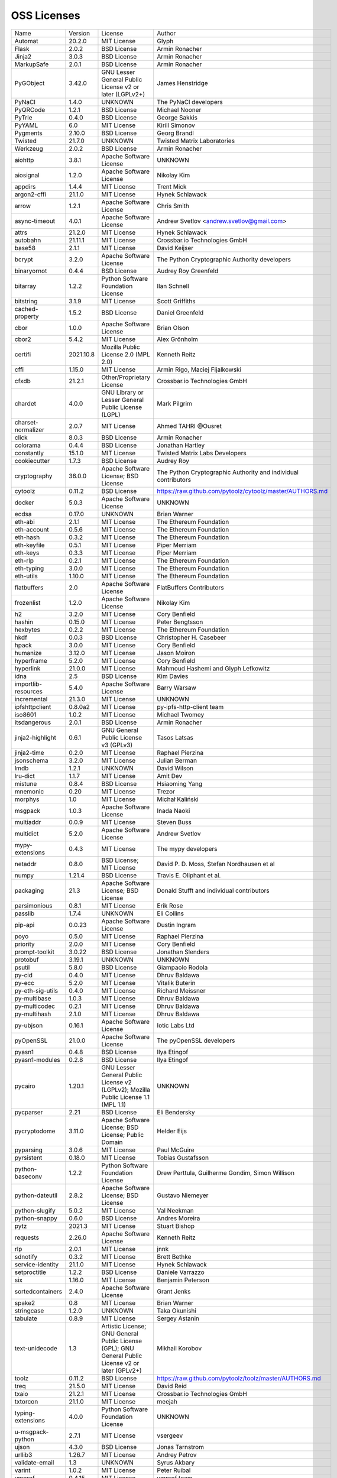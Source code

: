 OSS Licenses
============

+---------------------+-----------+-----------------------------------------------------------------------------------------------------+----------------------------------------------------------------+
| Name                | Version   | License                                                                                             | Author                                                         |
+---------------------+-----------+-----------------------------------------------------------------------------------------------------+----------------------------------------------------------------+
| Automat             | 20.2.0    | MIT License                                                                                         | Glyph                                                          |
+---------------------+-----------+-----------------------------------------------------------------------------------------------------+----------------------------------------------------------------+
| Flask               | 2.0.2     | BSD License                                                                                         | Armin Ronacher                                                 |
+---------------------+-----------+-----------------------------------------------------------------------------------------------------+----------------------------------------------------------------+
| Jinja2              | 3.0.3     | BSD License                                                                                         | Armin Ronacher                                                 |
+---------------------+-----------+-----------------------------------------------------------------------------------------------------+----------------------------------------------------------------+
| MarkupSafe          | 2.0.1     | BSD License                                                                                         | Armin Ronacher                                                 |
+---------------------+-----------+-----------------------------------------------------------------------------------------------------+----------------------------------------------------------------+
| PyGObject           | 3.42.0    | GNU Lesser General Public License v2 or later (LGPLv2+)                                             | James Henstridge                                               |
+---------------------+-----------+-----------------------------------------------------------------------------------------------------+----------------------------------------------------------------+
| PyNaCl              | 1.4.0     | UNKNOWN                                                                                             | The PyNaCl developers                                          |
+---------------------+-----------+-----------------------------------------------------------------------------------------------------+----------------------------------------------------------------+
| PyQRCode            | 1.2.1     | BSD License                                                                                         | Michael Nooner                                                 |
+---------------------+-----------+-----------------------------------------------------------------------------------------------------+----------------------------------------------------------------+
| PyTrie              | 0.4.0     | BSD License                                                                                         | George Sakkis                                                  |
+---------------------+-----------+-----------------------------------------------------------------------------------------------------+----------------------------------------------------------------+
| PyYAML              | 6.0       | MIT License                                                                                         | Kirill Simonov                                                 |
+---------------------+-----------+-----------------------------------------------------------------------------------------------------+----------------------------------------------------------------+
| Pygments            | 2.10.0    | BSD License                                                                                         | Georg Brandl                                                   |
+---------------------+-----------+-----------------------------------------------------------------------------------------------------+----------------------------------------------------------------+
| Twisted             | 21.7.0    | UNKNOWN                                                                                             | Twisted Matrix Laboratories                                    |
+---------------------+-----------+-----------------------------------------------------------------------------------------------------+----------------------------------------------------------------+
| Werkzeug            | 2.0.2     | BSD License                                                                                         | Armin Ronacher                                                 |
+---------------------+-----------+-----------------------------------------------------------------------------------------------------+----------------------------------------------------------------+
| aiohttp             | 3.8.1     | Apache Software License                                                                             | UNKNOWN                                                        |
+---------------------+-----------+-----------------------------------------------------------------------------------------------------+----------------------------------------------------------------+
| aiosignal           | 1.2.0     | Apache Software License                                                                             | Nikolay Kim                                                    |
+---------------------+-----------+-----------------------------------------------------------------------------------------------------+----------------------------------------------------------------+
| appdirs             | 1.4.4     | MIT License                                                                                         | Trent Mick                                                     |
+---------------------+-----------+-----------------------------------------------------------------------------------------------------+----------------------------------------------------------------+
| argon2-cffi         | 21.1.0    | MIT License                                                                                         | Hynek Schlawack                                                |
+---------------------+-----------+-----------------------------------------------------------------------------------------------------+----------------------------------------------------------------+
| arrow               | 1.2.1     | Apache Software License                                                                             | Chris Smith                                                    |
+---------------------+-----------+-----------------------------------------------------------------------------------------------------+----------------------------------------------------------------+
| async-timeout       | 4.0.1     | Apache Software License                                                                             | Andrew Svetlov <andrew.svetlov@gmail.com>                      |
+---------------------+-----------+-----------------------------------------------------------------------------------------------------+----------------------------------------------------------------+
| attrs               | 21.2.0    | MIT License                                                                                         | Hynek Schlawack                                                |
+---------------------+-----------+-----------------------------------------------------------------------------------------------------+----------------------------------------------------------------+
| autobahn            | 21.11.1   | MIT License                                                                                         | Crossbar.io Technologies GmbH                                  |
+---------------------+-----------+-----------------------------------------------------------------------------------------------------+----------------------------------------------------------------+
| base58              | 2.1.1     | MIT License                                                                                         | David Keijser                                                  |
+---------------------+-----------+-----------------------------------------------------------------------------------------------------+----------------------------------------------------------------+
| bcrypt              | 3.2.0     | Apache Software License                                                                             | The Python Cryptographic Authority developers                  |
+---------------------+-----------+-----------------------------------------------------------------------------------------------------+----------------------------------------------------------------+
| binaryornot         | 0.4.4     | BSD License                                                                                         | Audrey Roy Greenfeld                                           |
+---------------------+-----------+-----------------------------------------------------------------------------------------------------+----------------------------------------------------------------+
| bitarray            | 1.2.2     | Python Software Foundation License                                                                  | Ilan Schnell                                                   |
+---------------------+-----------+-----------------------------------------------------------------------------------------------------+----------------------------------------------------------------+
| bitstring           | 3.1.9     | MIT License                                                                                         | Scott Griffiths                                                |
+---------------------+-----------+-----------------------------------------------------------------------------------------------------+----------------------------------------------------------------+
| cached-property     | 1.5.2     | BSD License                                                                                         | Daniel Greenfeld                                               |
+---------------------+-----------+-----------------------------------------------------------------------------------------------------+----------------------------------------------------------------+
| cbor                | 1.0.0     | Apache Software License                                                                             | Brian Olson                                                    |
+---------------------+-----------+-----------------------------------------------------------------------------------------------------+----------------------------------------------------------------+
| cbor2               | 5.4.2     | MIT License                                                                                         | Alex Grönholm                                                  |
+---------------------+-----------+-----------------------------------------------------------------------------------------------------+----------------------------------------------------------------+
| certifi             | 2021.10.8 | Mozilla Public License 2.0 (MPL 2.0)                                                                | Kenneth Reitz                                                  |
+---------------------+-----------+-----------------------------------------------------------------------------------------------------+----------------------------------------------------------------+
| cffi                | 1.15.0    | MIT License                                                                                         | Armin Rigo, Maciej Fijalkowski                                 |
+---------------------+-----------+-----------------------------------------------------------------------------------------------------+----------------------------------------------------------------+
| cfxdb               | 21.2.1    | Other/Proprietary License                                                                           | Crossbar.io Technologies GmbH                                  |
+---------------------+-----------+-----------------------------------------------------------------------------------------------------+----------------------------------------------------------------+
| chardet             | 4.0.0     | GNU Library or Lesser General Public License (LGPL)                                                 | Mark Pilgrim                                                   |
+---------------------+-----------+-----------------------------------------------------------------------------------------------------+----------------------------------------------------------------+
| charset-normalizer  | 2.0.7     | MIT License                                                                                         | Ahmed TAHRI @Ousret                                            |
+---------------------+-----------+-----------------------------------------------------------------------------------------------------+----------------------------------------------------------------+
| click               | 8.0.3     | BSD License                                                                                         | Armin Ronacher                                                 |
+---------------------+-----------+-----------------------------------------------------------------------------------------------------+----------------------------------------------------------------+
| colorama            | 0.4.4     | BSD License                                                                                         | Jonathan Hartley                                               |
+---------------------+-----------+-----------------------------------------------------------------------------------------------------+----------------------------------------------------------------+
| constantly          | 15.1.0    | MIT License                                                                                         | Twisted Matrix Labs Developers                                 |
+---------------------+-----------+-----------------------------------------------------------------------------------------------------+----------------------------------------------------------------+
| cookiecutter        | 1.7.3     | BSD License                                                                                         | Audrey Roy                                                     |
+---------------------+-----------+-----------------------------------------------------------------------------------------------------+----------------------------------------------------------------+
| cryptography        | 36.0.0    | Apache Software License; BSD License                                                                | The Python Cryptographic Authority and individual contributors |
+---------------------+-----------+-----------------------------------------------------------------------------------------------------+----------------------------------------------------------------+
| cytoolz             | 0.11.2    | BSD License                                                                                         | https://raw.github.com/pytoolz/cytoolz/master/AUTHORS.md       |
+---------------------+-----------+-----------------------------------------------------------------------------------------------------+----------------------------------------------------------------+
| docker              | 5.0.3     | Apache Software License                                                                             | UNKNOWN                                                        |
+---------------------+-----------+-----------------------------------------------------------------------------------------------------+----------------------------------------------------------------+
| ecdsa               | 0.17.0    | UNKNOWN                                                                                             | Brian Warner                                                   |
+---------------------+-----------+-----------------------------------------------------------------------------------------------------+----------------------------------------------------------------+
| eth-abi             | 2.1.1     | MIT License                                                                                         | The Ethereum Foundation                                        |
+---------------------+-----------+-----------------------------------------------------------------------------------------------------+----------------------------------------------------------------+
| eth-account         | 0.5.6     | MIT License                                                                                         | The Ethereum Foundation                                        |
+---------------------+-----------+-----------------------------------------------------------------------------------------------------+----------------------------------------------------------------+
| eth-hash            | 0.3.2     | MIT License                                                                                         | The Ethereum Foundation                                        |
+---------------------+-----------+-----------------------------------------------------------------------------------------------------+----------------------------------------------------------------+
| eth-keyfile         | 0.5.1     | MIT License                                                                                         | Piper Merriam                                                  |
+---------------------+-----------+-----------------------------------------------------------------------------------------------------+----------------------------------------------------------------+
| eth-keys            | 0.3.3     | MIT License                                                                                         | Piper Merriam                                                  |
+---------------------+-----------+-----------------------------------------------------------------------------------------------------+----------------------------------------------------------------+
| eth-rlp             | 0.2.1     | MIT License                                                                                         | The Ethereum Foundation                                        |
+---------------------+-----------+-----------------------------------------------------------------------------------------------------+----------------------------------------------------------------+
| eth-typing          | 3.0.0     | MIT License                                                                                         | The Ethereum Foundation                                        |
+---------------------+-----------+-----------------------------------------------------------------------------------------------------+----------------------------------------------------------------+
| eth-utils           | 1.10.0    | MIT License                                                                                         | The Ethereum Foundation                                        |
+---------------------+-----------+-----------------------------------------------------------------------------------------------------+----------------------------------------------------------------+
| flatbuffers         | 2.0       | Apache Software License                                                                             | FlatBuffers Contributors                                       |
+---------------------+-----------+-----------------------------------------------------------------------------------------------------+----------------------------------------------------------------+
| frozenlist          | 1.2.0     | Apache Software License                                                                             | Nikolay Kim                                                    |
+---------------------+-----------+-----------------------------------------------------------------------------------------------------+----------------------------------------------------------------+
| h2                  | 3.2.0     | MIT License                                                                                         | Cory Benfield                                                  |
+---------------------+-----------+-----------------------------------------------------------------------------------------------------+----------------------------------------------------------------+
| hashin              | 0.15.0    | MIT License                                                                                         | Peter Bengtsson                                                |
+---------------------+-----------+-----------------------------------------------------------------------------------------------------+----------------------------------------------------------------+
| hexbytes            | 0.2.2     | MIT License                                                                                         | The Ethereum Foundation                                        |
+---------------------+-----------+-----------------------------------------------------------------------------------------------------+----------------------------------------------------------------+
| hkdf                | 0.0.3     | BSD License                                                                                         | Christopher H. Casebeer                                        |
+---------------------+-----------+-----------------------------------------------------------------------------------------------------+----------------------------------------------------------------+
| hpack               | 3.0.0     | MIT License                                                                                         | Cory Benfield                                                  |
+---------------------+-----------+-----------------------------------------------------------------------------------------------------+----------------------------------------------------------------+
| humanize            | 3.12.0    | MIT License                                                                                         | Jason Moiron                                                   |
+---------------------+-----------+-----------------------------------------------------------------------------------------------------+----------------------------------------------------------------+
| hyperframe          | 5.2.0     | MIT License                                                                                         | Cory Benfield                                                  |
+---------------------+-----------+-----------------------------------------------------------------------------------------------------+----------------------------------------------------------------+
| hyperlink           | 21.0.0    | MIT License                                                                                         | Mahmoud Hashemi and Glyph Lefkowitz                            |
+---------------------+-----------+-----------------------------------------------------------------------------------------------------+----------------------------------------------------------------+
| idna                | 2.5       | BSD License                                                                                         | Kim Davies                                                     |
+---------------------+-----------+-----------------------------------------------------------------------------------------------------+----------------------------------------------------------------+
| importlib-resources | 5.4.0     | Apache Software License                                                                             | Barry Warsaw                                                   |
+---------------------+-----------+-----------------------------------------------------------------------------------------------------+----------------------------------------------------------------+
| incremental         | 21.3.0    | MIT License                                                                                         | UNKNOWN                                                        |
+---------------------+-----------+-----------------------------------------------------------------------------------------------------+----------------------------------------------------------------+
| ipfshttpclient      | 0.8.0a2   | MIT License                                                                                         | py-ipfs-http-client team                                       |
+---------------------+-----------+-----------------------------------------------------------------------------------------------------+----------------------------------------------------------------+
| iso8601             | 1.0.2     | MIT License                                                                                         | Michael Twomey                                                 |
+---------------------+-----------+-----------------------------------------------------------------------------------------------------+----------------------------------------------------------------+
| itsdangerous        | 2.0.1     | BSD License                                                                                         | Armin Ronacher                                                 |
+---------------------+-----------+-----------------------------------------------------------------------------------------------------+----------------------------------------------------------------+
| jinja2-highlight    | 0.6.1     | GNU General Public License v3 (GPLv3)                                                               | Tasos Latsas                                                   |
+---------------------+-----------+-----------------------------------------------------------------------------------------------------+----------------------------------------------------------------+
| jinja2-time         | 0.2.0     | MIT License                                                                                         | Raphael Pierzina                                               |
+---------------------+-----------+-----------------------------------------------------------------------------------------------------+----------------------------------------------------------------+
| jsonschema          | 3.2.0     | MIT License                                                                                         | Julian Berman                                                  |
+---------------------+-----------+-----------------------------------------------------------------------------------------------------+----------------------------------------------------------------+
| lmdb                | 1.2.1     | UNKNOWN                                                                                             | David Wilson                                                   |
+---------------------+-----------+-----------------------------------------------------------------------------------------------------+----------------------------------------------------------------+
| lru-dict            | 1.1.7     | MIT License                                                                                         | Amit Dev                                                       |
+---------------------+-----------+-----------------------------------------------------------------------------------------------------+----------------------------------------------------------------+
| mistune             | 0.8.4     | BSD License                                                                                         | Hsiaoming Yang                                                 |
+---------------------+-----------+-----------------------------------------------------------------------------------------------------+----------------------------------------------------------------+
| mnemonic            | 0.20      | MIT License                                                                                         | Trezor                                                         |
+---------------------+-----------+-----------------------------------------------------------------------------------------------------+----------------------------------------------------------------+
| morphys             | 1.0       | MIT License                                                                                         | Michał Kaliński                                                |
+---------------------+-----------+-----------------------------------------------------------------------------------------------------+----------------------------------------------------------------+
| msgpack             | 1.0.3     | Apache Software License                                                                             | Inada Naoki                                                    |
+---------------------+-----------+-----------------------------------------------------------------------------------------------------+----------------------------------------------------------------+
| multiaddr           | 0.0.9     | MIT License                                                                                         | Steven Buss                                                    |
+---------------------+-----------+-----------------------------------------------------------------------------------------------------+----------------------------------------------------------------+
| multidict           | 5.2.0     | Apache Software License                                                                             | Andrew Svetlov                                                 |
+---------------------+-----------+-----------------------------------------------------------------------------------------------------+----------------------------------------------------------------+
| mypy-extensions     | 0.4.3     | MIT License                                                                                         | The mypy developers                                            |
+---------------------+-----------+-----------------------------------------------------------------------------------------------------+----------------------------------------------------------------+
| netaddr             | 0.8.0     | BSD License; MIT License                                                                            | David P. D. Moss, Stefan Nordhausen et al                      |
+---------------------+-----------+-----------------------------------------------------------------------------------------------------+----------------------------------------------------------------+
| numpy               | 1.21.4    | BSD License                                                                                         | Travis E. Oliphant et al.                                      |
+---------------------+-----------+-----------------------------------------------------------------------------------------------------+----------------------------------------------------------------+
| packaging           | 21.3      | Apache Software License; BSD License                                                                | Donald Stufft and individual contributors                      |
+---------------------+-----------+-----------------------------------------------------------------------------------------------------+----------------------------------------------------------------+
| parsimonious        | 0.8.1     | MIT License                                                                                         | Erik Rose                                                      |
+---------------------+-----------+-----------------------------------------------------------------------------------------------------+----------------------------------------------------------------+
| passlib             | 1.7.4     | UNKNOWN                                                                                             | Eli Collins                                                    |
+---------------------+-----------+-----------------------------------------------------------------------------------------------------+----------------------------------------------------------------+
| pip-api             | 0.0.23    | Apache Software License                                                                             | Dustin Ingram                                                  |
+---------------------+-----------+-----------------------------------------------------------------------------------------------------+----------------------------------------------------------------+
| poyo                | 0.5.0     | MIT License                                                                                         | Raphael Pierzina                                               |
+---------------------+-----------+-----------------------------------------------------------------------------------------------------+----------------------------------------------------------------+
| priority            | 2.0.0     | MIT License                                                                                         | Cory Benfield                                                  |
+---------------------+-----------+-----------------------------------------------------------------------------------------------------+----------------------------------------------------------------+
| prompt-toolkit      | 3.0.22    | BSD License                                                                                         | Jonathan Slenders                                              |
+---------------------+-----------+-----------------------------------------------------------------------------------------------------+----------------------------------------------------------------+
| protobuf            | 3.19.1    | UNKNOWN                                                                                             | UNKNOWN                                                        |
+---------------------+-----------+-----------------------------------------------------------------------------------------------------+----------------------------------------------------------------+
| psutil              | 5.8.0     | BSD License                                                                                         | Giampaolo Rodola                                               |
+---------------------+-----------+-----------------------------------------------------------------------------------------------------+----------------------------------------------------------------+
| py-cid              | 0.4.0     | MIT License                                                                                         | Dhruv Baldawa                                                  |
+---------------------+-----------+-----------------------------------------------------------------------------------------------------+----------------------------------------------------------------+
| py-ecc              | 5.2.0     | MIT License                                                                                         | Vitalik Buterin                                                |
+---------------------+-----------+-----------------------------------------------------------------------------------------------------+----------------------------------------------------------------+
| py-eth-sig-utils    | 0.4.0     | MIT License                                                                                         | Richard Meissner                                               |
+---------------------+-----------+-----------------------------------------------------------------------------------------------------+----------------------------------------------------------------+
| py-multibase        | 1.0.3     | MIT License                                                                                         | Dhruv Baldawa                                                  |
+---------------------+-----------+-----------------------------------------------------------------------------------------------------+----------------------------------------------------------------+
| py-multicodec       | 0.2.1     | MIT License                                                                                         | Dhruv Baldawa                                                  |
+---------------------+-----------+-----------------------------------------------------------------------------------------------------+----------------------------------------------------------------+
| py-multihash        | 2.1.0     | MIT License                                                                                         | Dhruv Baldawa                                                  |
+---------------------+-----------+-----------------------------------------------------------------------------------------------------+----------------------------------------------------------------+
| py-ubjson           | 0.16.1    | Apache Software License                                                                             | Iotic Labs Ltd                                                 |
+---------------------+-----------+-----------------------------------------------------------------------------------------------------+----------------------------------------------------------------+
| pyOpenSSL           | 21.0.0    | Apache Software License                                                                             | The pyOpenSSL developers                                       |
+---------------------+-----------+-----------------------------------------------------------------------------------------------------+----------------------------------------------------------------+
| pyasn1              | 0.4.8     | BSD License                                                                                         | Ilya Etingof                                                   |
+---------------------+-----------+-----------------------------------------------------------------------------------------------------+----------------------------------------------------------------+
| pyasn1-modules      | 0.2.8     | BSD License                                                                                         | Ilya Etingof                                                   |
+---------------------+-----------+-----------------------------------------------------------------------------------------------------+----------------------------------------------------------------+
| pycairo             | 1.20.1    | GNU Lesser General Public License v2 (LGPLv2); Mozilla Public License 1.1 (MPL 1.1)                 | UNKNOWN                                                        |
+---------------------+-----------+-----------------------------------------------------------------------------------------------------+----------------------------------------------------------------+
| pycparser           | 2.21      | BSD License                                                                                         | Eli Bendersky                                                  |
+---------------------+-----------+-----------------------------------------------------------------------------------------------------+----------------------------------------------------------------+
| pycryptodome        | 3.11.0    | Apache Software License; BSD License; Public Domain                                                 | Helder Eijs                                                    |
+---------------------+-----------+-----------------------------------------------------------------------------------------------------+----------------------------------------------------------------+
| pyparsing           | 3.0.6     | MIT License                                                                                         | Paul McGuire                                                   |
+---------------------+-----------+-----------------------------------------------------------------------------------------------------+----------------------------------------------------------------+
| pyrsistent          | 0.18.0    | MIT License                                                                                         | Tobias Gustafsson                                              |
+---------------------+-----------+-----------------------------------------------------------------------------------------------------+----------------------------------------------------------------+
| python-baseconv     | 1.2.2     | Python Software Foundation License                                                                  | Drew Perttula, Guilherme Gondim, Simon Willison                |
+---------------------+-----------+-----------------------------------------------------------------------------------------------------+----------------------------------------------------------------+
| python-dateutil     | 2.8.2     | Apache Software License; BSD License                                                                | Gustavo Niemeyer                                               |
+---------------------+-----------+-----------------------------------------------------------------------------------------------------+----------------------------------------------------------------+
| python-slugify      | 5.0.2     | MIT License                                                                                         | Val Neekman                                                    |
+---------------------+-----------+-----------------------------------------------------------------------------------------------------+----------------------------------------------------------------+
| python-snappy       | 0.6.0     | BSD License                                                                                         | Andres Moreira                                                 |
+---------------------+-----------+-----------------------------------------------------------------------------------------------------+----------------------------------------------------------------+
| pytz                | 2021.3    | MIT License                                                                                         | Stuart Bishop                                                  |
+---------------------+-----------+-----------------------------------------------------------------------------------------------------+----------------------------------------------------------------+
| requests            | 2.26.0    | Apache Software License                                                                             | Kenneth Reitz                                                  |
+---------------------+-----------+-----------------------------------------------------------------------------------------------------+----------------------------------------------------------------+
| rlp                 | 2.0.1     | MIT License                                                                                         | jnnk                                                           |
+---------------------+-----------+-----------------------------------------------------------------------------------------------------+----------------------------------------------------------------+
| sdnotify            | 0.3.2     | MIT License                                                                                         | Brett Bethke                                                   |
+---------------------+-----------+-----------------------------------------------------------------------------------------------------+----------------------------------------------------------------+
| service-identity    | 21.1.0    | MIT License                                                                                         | Hynek Schlawack                                                |
+---------------------+-----------+-----------------------------------------------------------------------------------------------------+----------------------------------------------------------------+
| setproctitle        | 1.2.2     | BSD License                                                                                         | Daniele Varrazzo                                               |
+---------------------+-----------+-----------------------------------------------------------------------------------------------------+----------------------------------------------------------------+
| six                 | 1.16.0    | MIT License                                                                                         | Benjamin Peterson                                              |
+---------------------+-----------+-----------------------------------------------------------------------------------------------------+----------------------------------------------------------------+
| sortedcontainers    | 2.4.0     | Apache Software License                                                                             | Grant Jenks                                                    |
+---------------------+-----------+-----------------------------------------------------------------------------------------------------+----------------------------------------------------------------+
| spake2              | 0.8       | MIT License                                                                                         | Brian Warner                                                   |
+---------------------+-----------+-----------------------------------------------------------------------------------------------------+----------------------------------------------------------------+
| stringcase          | 1.2.0     | UNKNOWN                                                                                             | Taka Okunishi                                                  |
+---------------------+-----------+-----------------------------------------------------------------------------------------------------+----------------------------------------------------------------+
| tabulate            | 0.8.9     | MIT License                                                                                         | Sergey Astanin                                                 |
+---------------------+-----------+-----------------------------------------------------------------------------------------------------+----------------------------------------------------------------+
| text-unidecode      | 1.3       | Artistic License; GNU General Public License (GPL); GNU General Public License v2 or later (GPLv2+) | Mikhail Korobov                                                |
+---------------------+-----------+-----------------------------------------------------------------------------------------------------+----------------------------------------------------------------+
| toolz               | 0.11.2    | BSD License                                                                                         | https://raw.github.com/pytoolz/toolz/master/AUTHORS.md         |
+---------------------+-----------+-----------------------------------------------------------------------------------------------------+----------------------------------------------------------------+
| treq                | 21.5.0    | MIT License                                                                                         | David Reid                                                     |
+---------------------+-----------+-----------------------------------------------------------------------------------------------------+----------------------------------------------------------------+
| txaio               | 21.2.1    | MIT License                                                                                         | Crossbar.io Technologies GmbH                                  |
+---------------------+-----------+-----------------------------------------------------------------------------------------------------+----------------------------------------------------------------+
| txtorcon            | 21.1.0    | MIT License                                                                                         | meejah                                                         |
+---------------------+-----------+-----------------------------------------------------------------------------------------------------+----------------------------------------------------------------+
| typing-extensions   | 4.0.0     | Python Software Foundation License                                                                  | UNKNOWN                                                        |
+---------------------+-----------+-----------------------------------------------------------------------------------------------------+----------------------------------------------------------------+
| u-msgpack-python    | 2.7.1     | MIT License                                                                                         | vsergeev                                                       |
+---------------------+-----------+-----------------------------------------------------------------------------------------------------+----------------------------------------------------------------+
| ujson               | 4.3.0     | BSD License                                                                                         | Jonas Tarnstrom                                                |
+---------------------+-----------+-----------------------------------------------------------------------------------------------------+----------------------------------------------------------------+
| urllib3             | 1.26.7    | MIT License                                                                                         | Andrey Petrov                                                  |
+---------------------+-----------+-----------------------------------------------------------------------------------------------------+----------------------------------------------------------------+
| validate-email      | 1.3       | UNKNOWN                                                                                             | Syrus Akbary                                                   |
+---------------------+-----------+-----------------------------------------------------------------------------------------------------+----------------------------------------------------------------+
| varint              | 1.0.2     | MIT License                                                                                         | Peter Ruibal                                                   |
+---------------------+-----------+-----------------------------------------------------------------------------------------------------+----------------------------------------------------------------+
| vmprof              | 0.4.15    | MIT License                                                                                         | vmprof team                                                    |
+---------------------+-----------+-----------------------------------------------------------------------------------------------------+----------------------------------------------------------------+
| watchdog            | 2.1.6     | Apache Software License                                                                             | Yesudeep Mangalapilly                                          |
+---------------------+-----------+-----------------------------------------------------------------------------------------------------+----------------------------------------------------------------+
| wcwidth             | 0.2.5     | MIT License                                                                                         | Jeff Quast                                                     |
+---------------------+-----------+-----------------------------------------------------------------------------------------------------+----------------------------------------------------------------+
| web3                | 5.25.0    | MIT License                                                                                         | Piper Merriam                                                  |
+---------------------+-----------+-----------------------------------------------------------------------------------------------------+----------------------------------------------------------------+
| websocket-client    | 1.2.1     | Apache Software License                                                                             | liris                                                          |
+---------------------+-----------+-----------------------------------------------------------------------------------------------------+----------------------------------------------------------------+
| websockets          | 9.1       | BSD License                                                                                         | Aymeric Augustin                                               |
+---------------------+-----------+-----------------------------------------------------------------------------------------------------+----------------------------------------------------------------+
| wsaccel             | 0.6.3     | UNKNOWN                                                                                             | UNKNOWN                                                        |
+---------------------+-----------+-----------------------------------------------------------------------------------------------------+----------------------------------------------------------------+
| xbr                 | 21.2.1    | Apache Software License                                                                             | Crossbar.io Technologies GmbH                                  |
+---------------------+-----------+-----------------------------------------------------------------------------------------------------+----------------------------------------------------------------+
| yapf                | 0.29.0    | Apache Software License                                                                             | Bill Wendling                                                  |
+---------------------+-----------+-----------------------------------------------------------------------------------------------------+----------------------------------------------------------------+
| yarl                | 1.7.2     | Apache Software License                                                                             | Andrew Svetlov                                                 |
+---------------------+-----------+-----------------------------------------------------------------------------------------------------+----------------------------------------------------------------+
| zlmdb               | 21.2.1    | MIT License                                                                                         | Crossbar.io Technologies GmbH                                  |
+---------------------+-----------+-----------------------------------------------------------------------------------------------------+----------------------------------------------------------------+
| zope.interface      | 5.4.0     | Zope Public License                                                                                 | Zope Foundation and Contributors                               |
+---------------------+-----------+-----------------------------------------------------------------------------------------------------+----------------------------------------------------------------+
